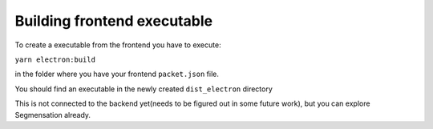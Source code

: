 Building frontend executable
========

To create a executable from the frontend you have to execute:

``yarn electron:build``

in the folder where you have your frontend ``packet.json`` file.

You should find an executable in the newly created ``dist_electron`` directory

.. image:: https://github.com/Segmensation/segmensation-rtd/blob/d3ae55f592593e2fa868a0b3a050fd943f7c9e3b/docs/source/img/build_dir_for_exe.png?raw=true
   :alt: building App
   :align: center

This is not connected to the backend yet(needs to be figured out in some future work),
but you can explore Segmensation already.